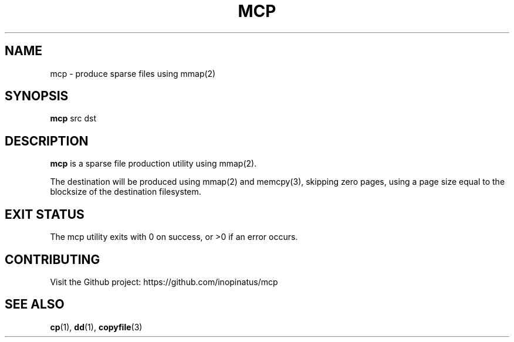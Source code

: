.\" Manpage for mcp
.\" MIT License
.TH MCP 1 "12 Jan 2024" "inopinatus" "mcp User Manual"
.SH NAME
mcp \- produce sparse files using mmap(2)
.SH SYNOPSIS
.B mcp
.RI src
.RI dst
.SH DESCRIPTION
.PP
.B mcp
is a sparse file production utility using mmap(2).
.PP
The destination will be produced using mmap(2) and memcpy(3),
skipping zero pages, using a page size equal to the blocksize
of the destination filesystem.
.SH EXIT STATUS
.PP
The mcp utility exits with 0 on success, or >0 if an error occurs.
.SH CONTRIBUTING
.PP
Visit the Github project: https://github.com/inopinatus/mcp
.SH SEE ALSO
.BR cp (1),
.BR dd (1),
.BR copyfile (3)
